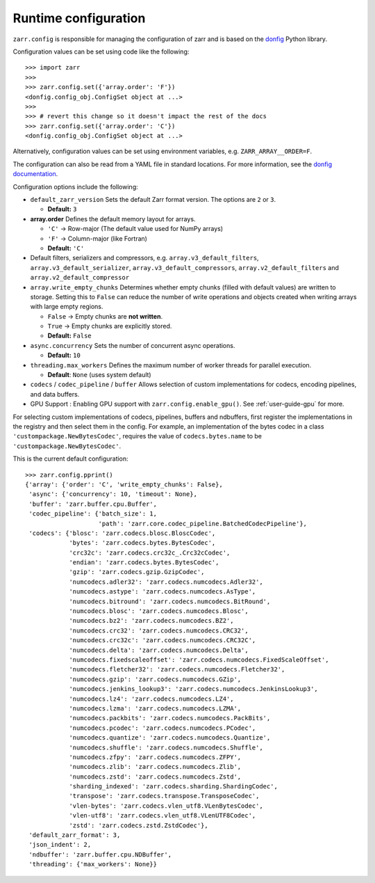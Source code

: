 .. _user-guide-config:

Runtime configuration
=====================

``zarr.config`` is responsible for managing the configuration of zarr and
is based on the `donfig <https://github.com/pytroll/donfig>`_ Python library.

Configuration values can be set using code like the following::

   >>> import zarr
   >>>
   >>> zarr.config.set({'array.order': 'F'})
   <donfig.config_obj.ConfigSet object at ...>
   >>>
   >>> # revert this change so it doesn't impact the rest of the docs
   >>> zarr.config.set({'array.order': 'C'})
   <donfig.config_obj.ConfigSet object at ...>

Alternatively, configuration values can be set using environment variables, e.g.
``ZARR_ARRAY__ORDER=F``.

The configuration can also be read from a YAML file in standard locations.
For more information, see the
`donfig documentation <https://donfig.readthedocs.io/en/latest/>`_.

Configuration options include the following:

- ``default_zarr_version``  
  Sets the default Zarr format version. The options are ``2`` or ``3``.

  - **Default:** ``3`` 

- **array.order**  
  Defines the default memory layout for arrays.  

  - ``'C'`` → Row-major (The default value used for NumPy arrays)  
  - ``'F'`` → Column-major (like Fortran)  
  - **Default:** ``'C'``  
 

- Default filters, serializers and compressors, e.g. ``array.v3_default_filters``, ``array.v3_default_serializer``, ``array.v3_default_compressors``, ``array.v2_default_filters`` and ``array.v2_default_compressor``

- ``array.write_empty_chunks``
  Determines whether empty chunks (filled with default values) are written to storage. Setting this to ``False`` can reduce the number of write operations and objects created when writing arrays with large empty regions.

  - ``False`` → Empty chunks are **not written**.  
  - ``True`` → Empty chunks are explicitly stored.  
  - **Default:** ``False``  

- ``async.concurrency``
  Sets the number of concurrent async operations.

  - **Default:** ``10``  

- ``threading.max_workers``
  Defines the maximum number of worker threads for parallel execution.

  - **Default**: ``None`` (uses system default)  

- ``codecs`` / ``codec_pipeline`` / ``buffer``
  Allows selection of custom implementations for codecs, encoding pipelines, and data buffers.  

- GPU Support : Enabling GPU support with ``zarr.config.enable_gpu()``. See :ref:`user-guide-gpu` for more. 


For selecting custom implementations of codecs, pipelines, buffers and ndbuffers,
first register the implementations in the registry and then select them in the config.
For example, an implementation of the bytes codec in a class ``'custompackage.NewBytesCodec'``,
requires the value of ``codecs.bytes.name`` to be ``'custompackage.NewBytesCodec'``.

This is the current default configuration::

   >>> zarr.config.pprint()
   {'array': {'order': 'C', 'write_empty_chunks': False},
    'async': {'concurrency': 10, 'timeout': None},
    'buffer': 'zarr.buffer.cpu.Buffer',
    'codec_pipeline': {'batch_size': 1,
                       'path': 'zarr.core.codec_pipeline.BatchedCodecPipeline'},
    'codecs': {'blosc': 'zarr.codecs.blosc.BloscCodec',
               'bytes': 'zarr.codecs.bytes.BytesCodec',
               'crc32c': 'zarr.codecs.crc32c_.Crc32cCodec',
               'endian': 'zarr.codecs.bytes.BytesCodec',
               'gzip': 'zarr.codecs.gzip.GzipCodec',
               'numcodecs.adler32': 'zarr.codecs.numcodecs.Adler32',
               'numcodecs.astype': 'zarr.codecs.numcodecs.AsType',
               'numcodecs.bitround': 'zarr.codecs.numcodecs.BitRound',
               'numcodecs.blosc': 'zarr.codecs.numcodecs.Blosc',
               'numcodecs.bz2': 'zarr.codecs.numcodecs.BZ2',
               'numcodecs.crc32': 'zarr.codecs.numcodecs.CRC32',
               'numcodecs.crc32c': 'zarr.codecs.numcodecs.CRC32C',
               'numcodecs.delta': 'zarr.codecs.numcodecs.Delta',
               'numcodecs.fixedscaleoffset': 'zarr.codecs.numcodecs.FixedScaleOffset',
               'numcodecs.fletcher32': 'zarr.codecs.numcodecs.Fletcher32',
               'numcodecs.gzip': 'zarr.codecs.numcodecs.GZip',
               'numcodecs.jenkins_lookup3': 'zarr.codecs.numcodecs.JenkinsLookup3',
               'numcodecs.lz4': 'zarr.codecs.numcodecs.LZ4',
               'numcodecs.lzma': 'zarr.codecs.numcodecs.LZMA',
               'numcodecs.packbits': 'zarr.codecs.numcodecs.PackBits',
               'numcodecs.pcodec': 'zarr.codecs.numcodecs.PCodec',
               'numcodecs.quantize': 'zarr.codecs.numcodecs.Quantize',
               'numcodecs.shuffle': 'zarr.codecs.numcodecs.Shuffle',
               'numcodecs.zfpy': 'zarr.codecs.numcodecs.ZFPY',
               'numcodecs.zlib': 'zarr.codecs.numcodecs.Zlib',
               'numcodecs.zstd': 'zarr.codecs.numcodecs.Zstd',
               'sharding_indexed': 'zarr.codecs.sharding.ShardingCodec',
               'transpose': 'zarr.codecs.transpose.TransposeCodec',
               'vlen-bytes': 'zarr.codecs.vlen_utf8.VLenBytesCodec',
               'vlen-utf8': 'zarr.codecs.vlen_utf8.VLenUTF8Codec',
               'zstd': 'zarr.codecs.zstd.ZstdCodec'},
    'default_zarr_format': 3,
    'json_indent': 2,
    'ndbuffer': 'zarr.buffer.cpu.NDBuffer',
    'threading': {'max_workers': None}}
